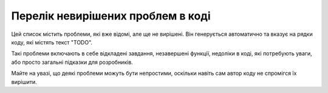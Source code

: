 Перелік невирішених проблем в коді
==================================

Цей список містить проблеми, які вже відомі, але ще не вирішені. Він генерується автоматично та вказує на рядки коду, які містять текст "TODO".

Такі проблеми включають в себе відкладені завдання, незавершені функції, недоліки в коді, які потребують уваги, або просто загальні підказки для розробників.

Майте на увазі, що деякі проблеми можуть бути непростими, оскільки навіть сам автор коду не спромігся їх вирішити.

.. todos:: ../
    :include-ext: .c,.cpp,.h
    :exclude-dirs: .ccls-cache,.pio,doomgeneric,bak,mJS,SimpleFTPServer
